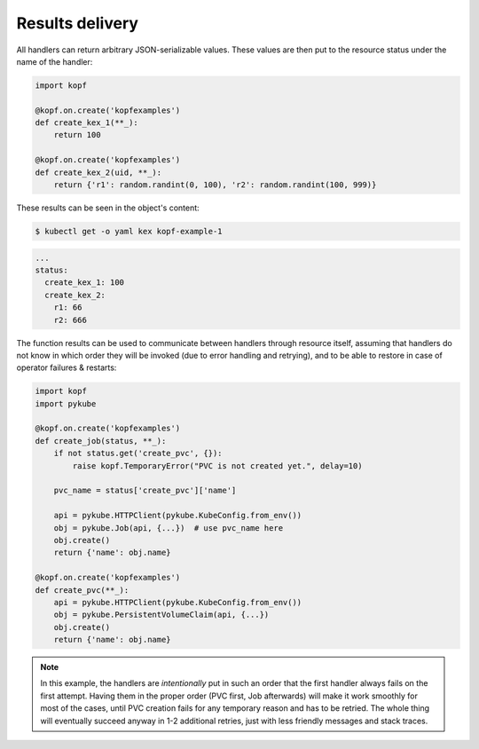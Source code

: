 ================
Results delivery
================

All handlers can return arbitrary JSON-serializable values.
These values are then put to the resource status under the name of the handler:

.. code-block:: python

    import kopf

    @kopf.on.create('kopfexamples')
    def create_kex_1(**_):
        return 100

    @kopf.on.create('kopfexamples')
    def create_kex_2(uid, **_):
        return {'r1': random.randint(0, 100), 'r2': random.randint(100, 999)}

These results can be seen in the object's content:

.. code-block:: console

    $ kubectl get -o yaml kex kopf-example-1

.. code-block:: none

    ...
    status:
      create_kex_1: 100
      create_kex_2:
        r1: 66
        r2: 666

The function results can be used to communicate between handlers through
resource itself, assuming that handlers do not know in which order they
will be invoked (due to error handling and retrying), and to be able to
restore in case of operator failures & restarts:

.. code-block:: python

    import kopf
    import pykube

    @kopf.on.create('kopfexamples')
    def create_job(status, **_):
        if not status.get('create_pvc', {}):
            raise kopf.TemporaryError("PVC is not created yet.", delay=10)

        pvc_name = status['create_pvc']['name']

        api = pykube.HTTPClient(pykube.KubeConfig.from_env())
        obj = pykube.Job(api, {...})  # use pvc_name here
        obj.create()
        return {'name': obj.name}

    @kopf.on.create('kopfexamples')
    def create_pvc(**_):
        api = pykube.HTTPClient(pykube.KubeConfig.from_env())
        obj = pykube.PersistentVolumeClaim(api, {...})
        obj.create()
        return {'name': obj.name}

.. note::

    In this example, the handlers are *intentionally* put in such an order
    that the first handler always fails on the first attempt. Having them
    in the proper order (PVC first, Job afterwards) will make it work smoothly
    for most of the cases, until PVC creation fails for any temporary reason
    and has to be retried. The whole thing will eventually succeed anyway in
    1-2 additional retries, just with less friendly messages and stack traces.
